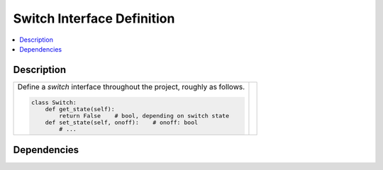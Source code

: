 .. ot-task:: ec2.switches.task_switch_iface

Switch Interface Definition
===========================

.. contents::
   :local:

Description
-----------

.. list-table::
   :align: left

   * * Define a *switch* interface throughout the project, roughly as
       follows.

       .. code-block:: python
  
          class Switch:
              def get_state(self):
	          return False    # bool, depending on switch state
              def set_state(self, onoff):    # onoff: bool
	          # ...

     * 

Dependencies
------------

.. ot-graph::
   :entries: ec2.sensors.task_sensor_iface

